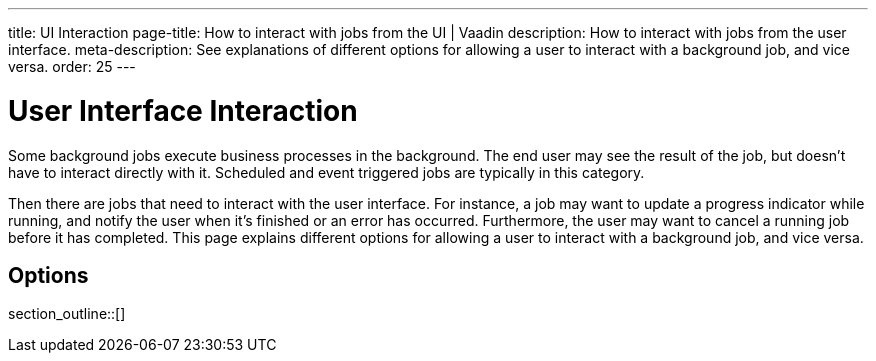 ---
title: UI Interaction
page-title: How to interact with jobs from the UI | Vaadin
description: How to interact with jobs from the user interface.
meta-description: See explanations of different options for allowing a user to interact with a background job, and vice versa.
order: 25
---


= User Interface Interaction

Some background jobs execute business processes in the background. The end user may see the result of the job, but doesn't have to interact directly with it. Scheduled and event triggered jobs are typically in this category.

Then there are jobs that need to interact with the user interface. For instance, a job may want to update a progress indicator while running, and notify the user when it's finished or an error has occurred. Furthermore, the user may want to cancel a running job before it has completed. This page explains different options for allowing a user to interact with a background job, and vice versa.


== Options

section_outline::[]
